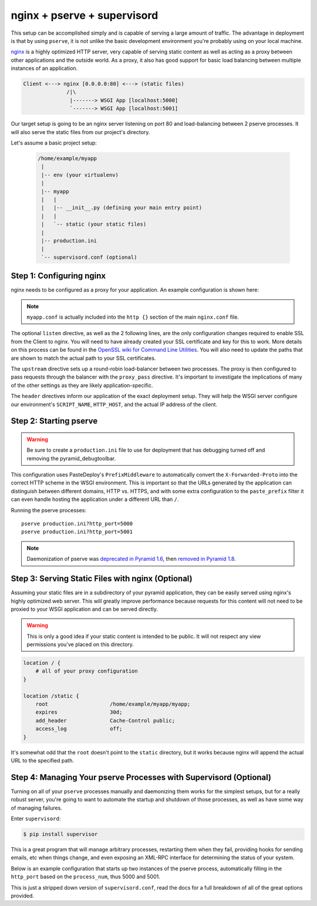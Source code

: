 nginx + pserve + supervisord
++++++++++++++++++++++++++++

This setup can be accomplished simply and is capable of serving a large amount
of traffic. The advantage in deployment is that by using ``pserve``, it is not
unlike the basic development environment you're probably using on your local
machine.

`nginx <https://www.nginx.com/resources/wiki/>`_ is a highly optimized HTTP server, very
capable of serving
static content as well as acting as a proxy between other applications and the
outside world. As a proxy, it also has good support for basic load balancing
between multiple instances of an application.

.. code-block:: text

    Client <---> nginx [0.0.0.0:80] <---> (static files)
                  /|\
                   |-------> WSGI App [localhost:5000]
                   `-------> WSGI App [localhost:5001]

Our target setup is going to be an nginx server listening on port 80 and
load-balancing between 2 pserve processes. It will also serve the static files
from our project's directory.

Let's assume a basic project setup:

 .. code-block:: text

   /home/example/myapp
    |
    |-- env (your virtualenv)
    |
    |-- myapp
    |   |
    |   |-- __init__.py (defining your main entry point)
    |   |
    |   `-- static (your static files)
    |
    |-- production.ini
    |
    `-- supervisord.conf (optional)


Step 1: Configuring nginx
=========================

nginx needs to be configured as a proxy for your application. An example
configuration is shown here:

.. code-block:: nginx
    :linenos:

    # nginx.conf

    user www-data;
    worker_processes 4;
    pid /var/run/nginx.pid;

    events {
        worker_connections 1024;
        # multi_accept on;
    }

    http {

        ##
        # Basic Settings
        ##

        sendfile on;
        tcp_nopush on;
        tcp_nodelay on;
        keepalive_timeout 65;
        types_hash_max_size 2048;
        # server_tokens off;

        # server_names_hash_bucket_size 64;
        # server_name_in_redirect off;

        include /etc/nginx/mime.types;
        default_type application/octet-stream;

        ##
        # Logging Settings
        ##

        access_log /var/log/nginx/access.log;
        error_log /var/log/nginx/error.log;

        ##
        # Gzip Settings
        ##

        gzip on;
        gzip_disable "msie6";

        ##
        # Virtual Host Configs
        ##

        include /etc/nginx/conf.d/*.conf;
        include /etc/nginx/sites-enabled/*;
    }

.. code-block:: nginx
    :linenos:

    # myapp.conf

    upstream myapp-site {
        server 127.0.0.1:5000;
        server 127.0.0.1:5001;
    }

    server {
        listen 80;
    
        # optional ssl configuration
        
        listen 443 ssl;
        ssl_certificate /path/to/ssl/pem_file;
        ssl_certificate_key /path/to/ssl/certificate_key;
        
        # end of optional ssl configuration
    
        server_name  example.com;

        access_log  /home/example/env/access.log;

        location / {
            proxy_set_header        Host $http_host;
            proxy_set_header        X-Real-IP $remote_addr;
            proxy_set_header        X-Forwarded-For $proxy_add_x_forwarded_for;
            proxy_set_header        X-Forwarded-Proto $scheme;

            client_max_body_size    10m;
            client_body_buffer_size 128k;
            proxy_connect_timeout   60s;
            proxy_send_timeout      90s;
            proxy_read_timeout      90s;
            proxy_buffering         off;
            proxy_temp_file_write_size 64k;
            proxy_pass http://myapp-site;
            proxy_redirect          off;
        }
    }

.. note::

   ``myapp.conf`` is actually included into the ``http {}`` section of the main
   ``nginx.conf`` file.


The optional ``listen`` directive, as well as the 2 following lines,
are the only configuration changes required to enable SSL from the Client
to nginx. You will need to have already created your SSL certificate and
key for this to work.  More details on this process can be found in
the `OpenSSL wiki for Command Line Utilities <https://wiki.openssl.org/index.php/Command_Line_Utilities>`_.
You will also need to update the paths that are shown to match the actual
path to your SSL certificates.

The ``upstream`` directive sets up a round-robin load-balancer between two
processes. The proxy is then configured to pass requests through the balancer
with the ``proxy_pass`` directive. It's important to investigate the
implications of many of the other settings as they are likely
application-specific.

The ``header`` directives inform our application of the exact deployment
setup. They will help the WSGI server configure our environment's
``SCRIPT_NAME``, ``HTTP_HOST``, and the actual IP address of the client.

Step 2: Starting pserve
=======================

.. warning::

   Be sure to create a ``production.ini`` file to use for
   deployment that has debugging turned off and removing the
   pyramid_debugtoolbar.

This configuration uses PasteDeploy's ``PrefixMiddleware`` to automatically
convert the ``X-Forwarded-Proto`` into the correct HTTP scheme in the WSGI
environment. This is important so that the URLs generated by the application
can distinguish between different domains, HTTP vs. HTTPS, and with some
extra configuration to the ``paste_prefix`` filter it can even handle
hosting the application under a different URL than ``/``.

.. code-block:: nginx
    :linenos:

    #---------- App Configuration ----------
    [app:myapp]
    use = egg:myapp#main
    pyramid.reload_templates = false
    pyramid.debug_authorization = false
    pyramid.debug_notfound = false
    pyramid.default_locale_name = en

    #---------- Pipeline Configuration ----------
    [filter:paste_prefix]
    use = egg:PasteDeploy#prefix

    [pipeline:main]
    pipeline =
        paste_prefix
        myapp

    #---------- Server Configuration ----------
    [server:main]
    use = egg:waitress#main
    host = 127.0.0.1
    port = %(http_port)s

    #---------- Logging Configuration ----------
    # ...

Running the pserve processes::

    pserve production.ini?http_port=5000
    pserve production.ini?http_port=5001

.. note::

   Daemonization of pserve was `deprecated in
   Pyramid 1.6 <https://docs.pylonsproject.org/projects/pyramid/en/latest/whatsnew-1.6.html#deprecations>`_,
   then `removed in Pyramid 1.8
   <https://docs.pylonsproject.org/projects/pyramid/en/latest/whatsnew-1.8.html#backwards-incompatibilities>`_.

Step 3: Serving Static Files with nginx (Optional)
==================================================

Assuming your static files are in a subdirectory of your pyramid application,
they can be easily served using nginx's highly optimized web server. This will
greatly improve performance because requests for this content will not need to
be proxied to your WSGI application and can be served directly.

.. warning::

   This is only a good idea if your static content is intended
   to be public. It will not respect any view permissions you've placed on
   this directory.

.. code-block:: nginx

    location / {
        # all of your proxy configuration
    }

    location /static {
        root                    /home/example/myapp/myapp;
        expires                 30d;
        add_header              Cache-Control public;
        access_log              off;
    }

It's somewhat odd that the ``root`` doesn't point to the ``static`` directory,
but it works because nginx will append the actual URL to the specified path.

Step 4: Managing Your pserve Processes with Supervisord (Optional)
==================================================================

Turning on all of your ``pserve`` processes manually and daemonizing them
works for the simplest setups, but for a really robust server, you're going
to want to automate the startup and shutdown of those processes, as well as
have some way of managing failures.

Enter ``supervisord``:

.. code-block:: bash

    $ pip install supervisor

This is a great program that will manage arbitrary processes, restarting them
when they fail, providing hooks for sending emails, etc when things change,
and even exposing an XML-RPC interface for determining the status of your
system.

Below is an example configuration that starts up two instances of the pserve
process, automatically filling in the ``http_port`` based on the
``process_num``, thus 5000 and 5001.

This is just a stripped down version of ``supervisord.conf``, read the docs
for a full breakdown of all of the great options provided.

.. code-block:: ini
    :linenos:

    [unix_http_server]
    file=%(here)s/env/supervisor.sock

    [supervisord]
    pidfile=%(here)s/env/supervisord.pid
    logfile=%(here)s/env/supervisord.log
    logfile_maxbytes=50MB
    logfile_backups=10
    loglevel=info
    nodaemon=false
    minfds=1024
    minprocs=200

    [rpcinterface:supervisor]
    supervisor.rpcinterface_factory = supervisor.rpcinterface:make_main_rpcinterface

    [supervisorctl]
    serverurl=unix://%(here)s/env/supervisor.sock

    [program:myapp]
    autorestart=true
    command=%(here)s/env/bin/pserve %(here)s/production.ini?http_port=50%(process_num)02d
    process_name=%(program_name)s-%(process_num)01d
    numprocs=2
    numprocs_start=0
    redirect_stderr=true
    stdout_logfile=%(here)s/env/%(program_name)s-%(process_num)01d.log
